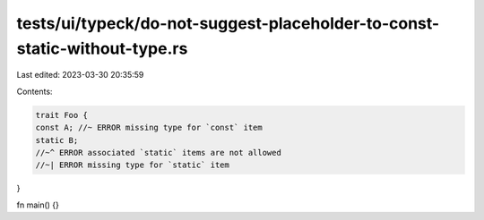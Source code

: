 tests/ui/typeck/do-not-suggest-placeholder-to-const-static-without-type.rs
==========================================================================

Last edited: 2023-03-30 20:35:59

Contents:

.. code-block:: rs

    trait Foo {
    const A; //~ ERROR missing type for `const` item
    static B;
    //~^ ERROR associated `static` items are not allowed
    //~| ERROR missing type for `static` item
}

fn main() {}


